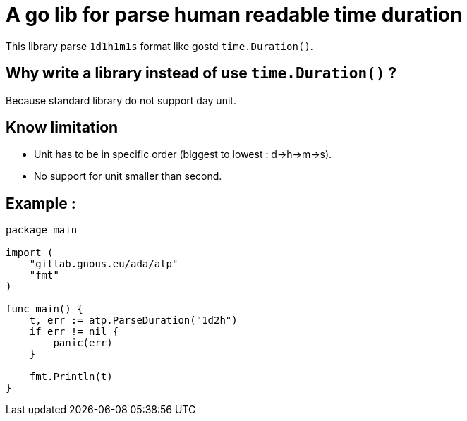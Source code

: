= A go lib for parse human readable time duration

This library parse `1d1h1m1s` format like gostd `time.Duration()`.

== Why write a library instead of use `time.Duration()` ?
Because standard library do not support day unit.

== Know limitation
- Unit has to be in specific order (biggest to lowest : d->h->m->s).
- No support for unit smaller than second.

== Example :

[,go]
----
package main

import (
    "gitlab.gnous.eu/ada/atp"
    "fmt"
)

func main() {
    t, err := atp.ParseDuration("1d2h")
    if err != nil {
        panic(err)
    }

    fmt.Println(t)
}
----

